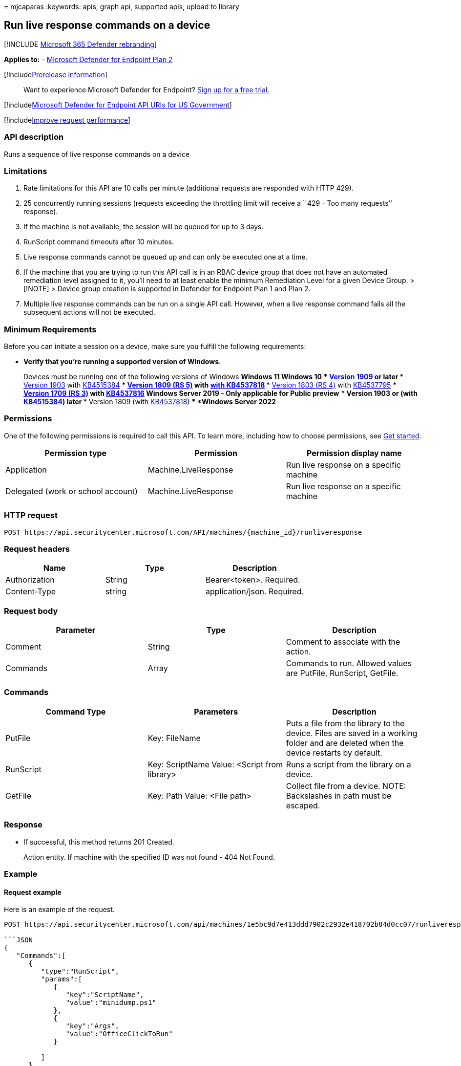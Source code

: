 = 
mjcaparas
:keywords: apis, graph api, supported apis, upload to library

== Run live response commands on a device

{empty}[!INCLUDE link:../../includes/microsoft-defender.md[Microsoft 365
Defender rebranding]]

*Applies to:* -
https://go.microsoft.com/fwlink/?linkid=2154037[Microsoft Defender for
Endpoint Plan 2]

{empty}[!includelink:../../includes/prerelease.md[Prerelease
information]]

____
Want to experience Microsoft Defender for Endpoint?
https://signup.microsoft.com/create-account/signup?products=7f379fee-c4f9-4278-b0a1-e4c8c2fcdf7e&ru=https://aka.ms/MDEp2OpenTrial?ocid=docs-wdatp-exposedapis-abovefoldlink[Sign
up for a free trial.]
____

{empty}[!includelink:../../includes/microsoft-defender-api-usgov.md[Microsoft
Defender for Endpoint API URIs for US Government]]

{empty}[!includelink:../../includes/improve-request-performance.md[Improve
request performance]]

=== API description

Runs a sequence of live response commands on a device

=== Limitations

[arabic]
. Rate limitations for this API are 10 calls per minute (additional
requests are responded with HTTP 429).
. 25 concurrently running sessions (requests exceeding the throttling
limit will receive a ``429 - Too many requests'' response).
. If the machine is not available, the session will be queued for up to
3 days.
. RunScript command timeouts after 10 minutes.
. Live response commands cannot be queued up and can only be executed
one at a time.
. If the machine that you are trying to run this API call is in an RBAC
device group that does not have an automated remediation level assigned
to it, you’ll need to at least enable the minimum Remediation Level for
a given Device Group. > [!NOTE] > Device group creation is supported in
Defender for Endpoint Plan 1 and Plan 2.
. Multiple live response commands can be run on a single API call.
However, when a live response command fails all the subsequent actions
will not be executed.

=== Minimum Requirements

Before you can initiate a session on a device, make sure you fulfill the
following requirements:

* *Verify that you’re running a supported version of Windows*.
+
Devices must be running one of the following versions of Windows
** *Windows 11*
** *Windows 10*
*** link:/windows/whats-new/whats-new-windows-10-version-1909[Version
1909] or later
*** link:/windows/whats-new/whats-new-windows-10-version-1903[Version
1903] with
https://support.microsoft.com/help/4515384/windows-10-update-kb4515384[KB4515384]
*** link:/windows/whats-new/whats-new-windows-10-version-1809[Version
1809 (RS 5)] with
https://support.microsoft.com/help/4537818/windows-10-update-kb4537818[with
KB4537818]
*** link:/windows/whats-new/whats-new-windows-10-version-1803[Version
1803 (RS 4)] with
https://support.microsoft.com/help/4537795/windows-10-update-kb4537795[KB4537795]
*** link:/windows/whats-new/whats-new-windows-10-version-1709[Version
1709 (RS 3)] with
https://support.microsoft.com/help/4537816/windows-10-update-kb4537816[KB4537816]
** *Windows Server 2019 - Only applicable for Public preview*
*** Version 1903 or (with
https://support.microsoft.com/help/4515384/windows-10-update-kb4515384[KB4515384])
later
*** Version 1809 (with
https://support.microsoft.com/help/4537818/windows-10-update-kb4537818[KB4537818])
** *Windows Server 2022*

=== Permissions

One of the following permissions is required to call this API. To learn
more, including how to choose permissions, see link:apis-intro.md[Get
started].

[width="100%",cols="34%,33%,33%",options="header",]
|===
|Permission type |Permission |Permission display name
|Application |Machine.LiveResponse |Run live response on a specific
machine

|Delegated (work or school account) |Machine.LiveResponse |Run live
response on a specific machine
|===

=== HTTP request

[source,http]
----
POST https://api.securitycenter.microsoft.com/API/machines/{machine_id}/runliveresponse
----

=== Request headers

[cols=",,",options="header",]
|===
|Name |Type |Description
|Authorization |String |Bearer<token>. Required.
|Content-Type |string |application/json. Required.
|===

=== Request body

[width="100%",cols="34%,33%,33%",options="header",]
|===
|Parameter |Type |Description
|Comment |String |Comment to associate with the action.

|Commands |Array |Commands to run. Allowed values are PutFile,
RunScript, GetFile.
|===

=== Commands

[width="100%",cols="34%,33%,33%",options="header",]
|===
|Command Type |Parameters |Description
|PutFile |Key: FileName |Puts a file from the library to the device.
Files are saved in a working folder and are deleted when the device
restarts by default.

|RunScript |Key: ScriptName Value: <Script from library> |Runs a script
from the library on a device.

|GetFile |Key: Path Value: <File path> |Collect file from a device.
NOTE: Backslashes in path must be escaped.
|===

=== Response

* If successful, this method returns 201 Created.
+
Action entity. If machine with the specified ID was not found - 404 Not
Found.

=== Example

==== Request example

Here is an example of the request.

[source,http]
----
POST https://api.securitycenter.microsoft.com/api/machines/1e5bc9d7e413ddd7902c2932e418702b84d0cc07/runliveresponse

```JSON
{
   "Commands":[
      {
         "type":"RunScript",
         "params":[
            {
               "key":"ScriptName",
               "value":"minidump.ps1"
            },
            {
               "key":"Args",
               "value":"OfficeClickToRun"
            }

         ]
      },
      {
         "type":"GetFile",
         "params":[
            {
               "key":"Path",
               "value":"C:\\windows\\TEMP\\OfficeClickToRun.dmp.zip"
            }
         ]
      }
   ],
   "Comment":"Testing Live Response API"
}
----

==== Response example

Here is an example of the response.

[source,http]
----
HTTP/1.1 200 Ok
----

Content-type: application/json

[source,json]
----
{
    "@odata.context": "https://api.securitycenter.microsoft.com/api/$metadata#MachineActions/$entity",
    "id": "{machine_action_id}",
    "type": "LiveResponse",
    "requestor": "analyst@microsoft.com",
    "requestorComment": "Testing Live Response API",
    "status": "Pending",
    "machineId": "{machine_id}",
    "computerDnsName": "hostname",
    "creationDateTimeUtc": "2021-02-04T15:36:52.7788848Z",
    "lastUpdateDateTimeUtc": "2021-02-04T15:36:52.7788848Z",
    "errorHResult": 0,
    "commands": [
        {
            "index": 0,
            "startTime": null,
            "endTime": null,
            "commandStatus": "Created",
            "errors": [],
            "command": {
                "type": "RunScript",
                "params": [
                    {
                        "key": "ScriptName",
                        "value": "minidump.ps1"
                    },{
                        "key": "Args",
                        "value": "OfficeClickToRun"
                    }
                ]
            }
        }, {
            "index": 1,
            "startTime": null,
            "endTime": null,
            "commandStatus": "Created",
            "errors": [],
            "command": {
                "type": "GetFile",
                "params": [{
                        "key": "Path", "value": "C:\\windows\\TEMP\\OfficeClickToRun.dmp.zip"
                    }
                ]
            }
        }
    ]
}
----

=== Related topics

* link:get-machineaction-object.md[Get machine action API]
* link:get-live-response-result.md[Get live response result]
* link:cancel-machine-action.md[Cancel machine action]

